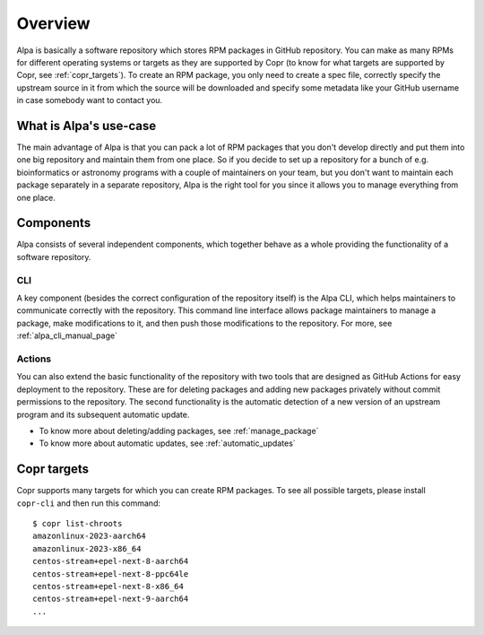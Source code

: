 Overview
========

Alpa is basically a software repository which stores RPM packages in GitHub repository. You can make
as many RPMs for different operating systems or targets as they are supported by Copr (to know for
what targets are supported by Copr, see :ref:`copr_targets`). To create an RPM package, you only
need to create a spec file, correctly specify the upstream source in it from which the source
will be downloaded and specify some metadata like your GitHub username in case somebody want to
contact you.


What is Alpa's use-case
-----------------------

The main advantage of Alpa is that you can pack a lot of RPM packages that you don't develop
directly and put them into one big repository and maintain them from one place. So if you decide
to set up a repository for a bunch of e.g. bioinformatics or astronomy programs with a couple
of maintainers on your team, but you don't want to maintain each package separately in a separate
repository, Alpa is the right tool for you since it allows you to manage everything from one place.


Components
----------

Alpa consists of several independent components, which together behave as a whole providing the
functionality of a software repository.

CLI
~~~

A key component (besides the correct configuration of the repository itself) is the Alpa
CLI, which helps maintainers to communicate correctly with the repository.
This command line interface allows package maintainers to manage a package, make
modifications to it, and then push those modifications to the repository. For more, see
:ref:`alpa_cli_manual_page`

Actions
~~~~~~~

You can also extend the basic functionality of the repository with two tools that are designed
as GitHub Actions for easy deployment to the repository. These are for deleting packages and
adding new packages privately without commit permissions to the repository. The second
functionality is the automatic detection of a new version of an upstream program and
its subsequent automatic update.

* To know more about deleting/adding packages, see :ref:`manage_package`
* To know more about automatic updates, see :ref:`automatic_updates`


.. _`copr_targets`:

Copr targets
------------

Copr supports many targets for which you can create RPM packages. To see all possible
targets, please install ``copr-cli`` and then run this command::

    $ copr list-chroots
    amazonlinux-2023-aarch64
    amazonlinux-2023-x86_64
    centos-stream+epel-next-8-aarch64
    centos-stream+epel-next-8-ppc64le
    centos-stream+epel-next-8-x86_64
    centos-stream+epel-next-9-aarch64
    ...
